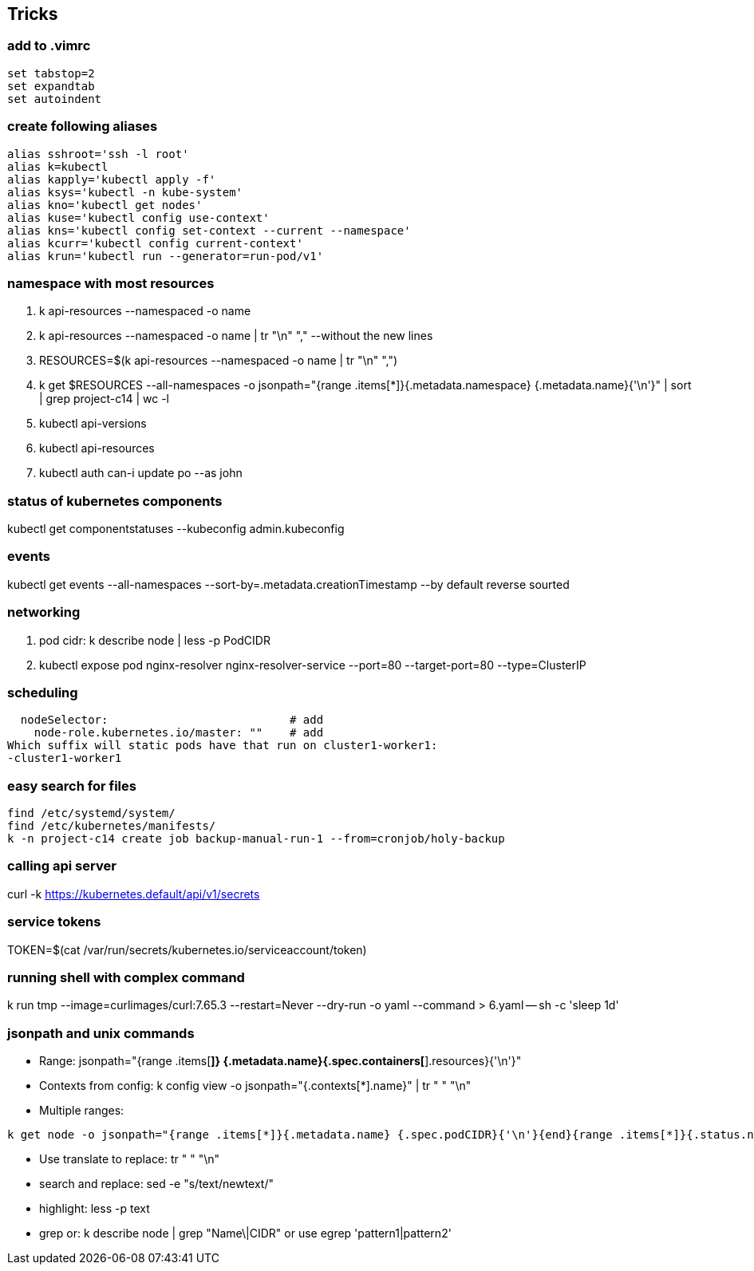 == Tricks

=== add to .vimrc
[source,shell]
----
set tabstop=2
set expandtab 
set autoindent
----
=== create following aliases
[source,shell]
----
alias sshroot='ssh -l root'
alias k=kubectl
alias kapply='kubectl apply -f'
alias ksys='kubectl -n kube-system'
alias kno='kubectl get nodes'
alias kuse='kubectl config use-context'
alias kns='kubectl config set-context --current --namespace'
alias kcurr='kubectl config current-context'
alias krun='kubectl run --generator=run-pod/v1'
----

=== namespace with most resources
. k api-resources --namespaced -o name 
. k api-resources --namespaced -o name | tr "\n" "," --without the new lines
. RESOURCES=$(k api-resources --namespaced -o name | tr "\n" ",")
. k get $RESOURCES --all-namespaces -o jsonpath="{range .items[*]}{.metadata.namespace} {.metadata.name}{'\n'}" | sort | grep project-c14 | wc -l
. kubectl api-versions 
. kubectl api-resources 
. kubectl auth can-i update po --as john 

=== status of kubernetes components
kubectl get componentstatuses --kubeconfig admin.kubeconfig

=== events
kubectl get events --all-namespaces --sort-by=.metadata.creationTimestamp --by default reverse sourted

=== networking
. pod cidr: k describe node | less -p PodCIDR
. kubectl expose pod nginx-resolver nginx-resolver-service --port=80 --target-port=80 --type=ClusterIP

=== scheduling 
  nodeSelector:                           # add
    node-role.kubernetes.io/master: ""    # add
Which suffix will static pods have that run on cluster1-worker1:
-cluster1-worker1

=== easy search for files
[source,shell]
----
find /etc/systemd/system/
find /etc/kubernetes/manifests/
k -n project-c14 create job backup-manual-run-1 --from=cronjob/holy-backup
----

=== calling api server
curl -k https://kubernetes.default/api/v1/secrets

=== service tokens
TOKEN=$(cat /var/run/secrets/kubernetes.io/serviceaccount/token)

=== running shell with complex command
k run tmp --image=curlimages/curl:7.65.3 --restart=Never --dry-run -o yaml --command > 6.yaml -- sh -c 'sleep 1d'

=== jsonpath and unix commands
* Range: jsonpath="{range .items[*]} {.metadata.name}{.spec.containers[*].resources}{'\n'}"
* Contexts from config: k config view -o jsonpath="{.contexts[*].name}" | tr " " "\n"
* Multiple ranges: 

[source,shell]
----
k get node -o jsonpath="{range .items[*]}{.metadata.name} {.spec.podCIDR}{'\n'}{end}{range .items[*]}{.status.nodeInfo.architecture}{'\n'}{end}"
----

* Use translate to replace: tr " " "\n"
* search and replace: sed -e "s/text/newtext/"
* highlight: less -p text
* grep or: k describe node | grep  "Name\|CIDR"  or use egrep 'pattern1|pattern2'
